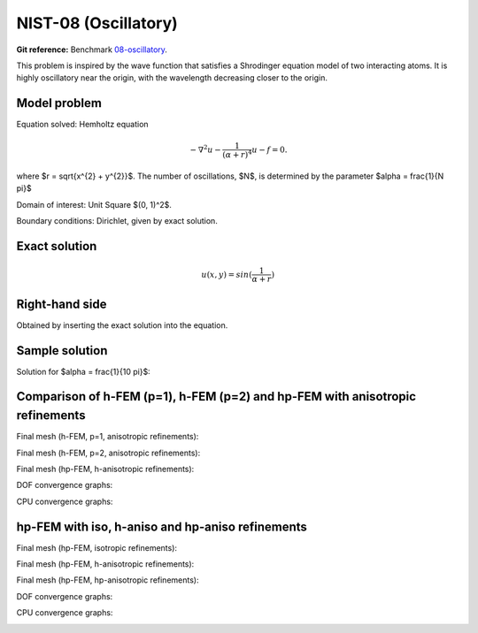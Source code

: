 NIST-08 (Oscillatory)
---------------------

**Git reference:** Benchmark `08-oscillatory <http://git.hpfem.org/hermes.git/tree/HEAD:/hermes2d/benchmarks-nist/08-oscillatory>`_.

This problem is inspired by the wave function that satisfies a Shrodinger equation model of two
interacting atoms. It is highly oscillatory near the origin, with the wavelength decreasing closer
to the origin. 

Model problem
~~~~~~~~~~~~~

Equation solved: Hemholtz equation

.. math::

       -\nabla^{2} u - \frac{1}{(\alpha + r)^{4}} u - f = 0.

where $r = \sqrt{x^{2} + y^{2}}$. The number of oscillations, $N$, is determined by the parameter $\alpha = \frac{1}{N \pi}$ 

Domain of interest: Unit Square $(0, 1)^2$.

Boundary conditions: Dirichlet, given by exact solution.

Exact solution
~~~~~~~~~~~~~~

.. math::

    u(x,y) = sin(\frac{1}{\alpha + r})

Right-hand side 
~~~~~~~~~~~~~~~

Obtained by inserting the exact solution into the equation.

Sample solution
~~~~~~~~~~~~~~~

Solution for $\alpha = \frac{1}{10 \pi}$:

.. image:: nist-08/solution.png
   :align: center
   :width: 600
   :height: 400
   :alt: Solution.

Comparison of h-FEM (p=1), h-FEM (p=2) and hp-FEM with anisotropic refinements
~~~~~~~~~~~~~~~~~~~~~~~~~~~~~~~~~~~~~~~~~~~~~~~~~~~~~~~~~~~~~~~~~~~~~~~~~~~~~~

Final mesh (h-FEM, p=1, anisotropic refinements):

.. image:: nist-08/mesh_h1_aniso.png
   :align: center
   :width: 450
   :alt: Final mesh.

Final mesh (h-FEM, p=2, anisotropic refinements):

.. image:: nist-08/mesh_h2_aniso.png
   :align: center
   :width: 450
   :alt: Final mesh.

Final mesh (hp-FEM, h-anisotropic refinements):

.. image:: nist-08/mesh_hp_anisoh.png
   :align: center
   :width: 450
   :alt: Final mesh.

DOF convergence graphs:

.. image:: nist-08/conv_dof_aniso.png
   :align: center
   :width: 600
   :height: 400
   :alt: DOF convergence graph.

CPU convergence graphs:

.. image:: nist-08/conv_cpu_aniso.png
   :align: center
   :width: 600
   :height: 400
   :alt: CPU convergence graph.

hp-FEM with iso, h-aniso and hp-aniso refinements
~~~~~~~~~~~~~~~~~~~~~~~~~~~~~~~~~~~~~~~~~~~~~~~~~

Final mesh (hp-FEM, isotropic refinements):

.. image:: nist-08/mesh_hp_iso.png
   :align: center
   :width: 450
   :alt: Final mesh.

Final mesh (hp-FEM, h-anisotropic refinements):

.. image:: nist-08/mesh_hp_anisoh.png
   :align: center
   :width: 450
   :alt: Final mesh.

Final mesh (hp-FEM, hp-anisotropic refinements):

.. image:: nist-08/mesh_hp_aniso.png
   :align: center
   :width: 450
   :alt: Final mesh.

DOF convergence graphs:

.. image:: nist-08/conv_dof_hp.png
   :align: center
   :width: 600
   :height: 400
   :alt: DOF convergence graph.

CPU convergence graphs:

.. image:: nist-08/conv_cpu_hp.png
   :align: center
   :width: 600
   :height: 400
   :alt: CPU convergence graph.


